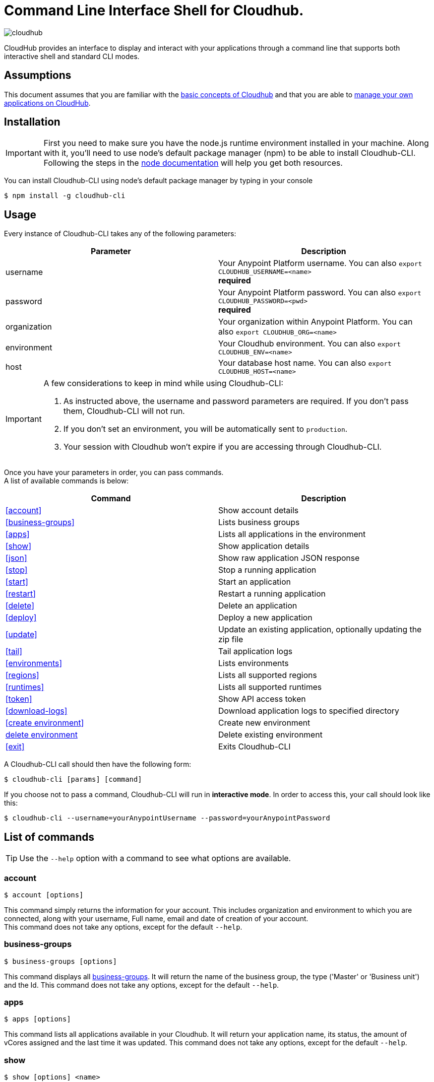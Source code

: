 = Command Line Interface Shell for Cloudhub.
:keywords: cloudhub, cloud, cli

image:cloudhub-logo.png[cloudhub]

CloudHub provides an interface to display and interact with your applications through a command line that supports both interactive shell and standard CLI modes.

== Assumptions

This document assumes that you are familiar with the link:/runtime-manager/cloudhub[basic concepts of Cloudhub] and that you are able to link:/runtime-manager/managing-cloudhub-applications[manage your own applications on CloudHub].

== Installation

[IMPORTANT]
First you need to make sure you have the node.js runtime environment installed in your machine. Along with it, you'll need to use node's default package manager (npm) to be able to install Cloudhub-CLI.
Following the steps in the link:https://docs.npmjs.com/getting-started/installing-node[node documentation] will help you get both resources.

You can install Cloudhub-CLI using node's default package manager by typing in your console

[source,bash]
----
$ npm install -g cloudhub-cli
----

== Usage
Every instance of Cloudhub-CLI takes any of the following parameters:

[width="100a",cols="50a,50a",options="header"]
|===
|Parameter |Description
|username | Your Anypoint Platform username. You can also `export CLOUDHUB_USERNAME=<name>` +
[red]*required*
|password | Your Anypoint Platform password. You can also `export CLOUDHUB_PASSWORD=<pwd>` +
[red]*required*
|organization| Your organization within Anypoint Platform. You can also `export CLOUDHUB_ORG=<name>`
|environment| Your Cloudhub environment.  You can also `export CLOUDHUB_ENV=<name>`
|host| Your database host name.  You can also `export CLOUDHUB_HOST=<name>`
|===

[IMPORTANT]
--
A few considerations to keep in mind while using Cloudhub-CLI:

. As instructed above, the username and password parameters are required. If you don't pass them, Cloudhub-CLI will not run. +
. If you don't set an environment, you will be automatically sent to `production`. +
. Your session with Cloudhub won't expire if you are accessing through Cloudhub-CLI.
--

Once you have your parameters in order, you can pass commands. +
A list of available commands is below:
[width="100a",cols="50a,50a",options="header"]
|===
|Command |Description
|<<account>> | Show account details
|<<business-groups>> | Lists business groups
|<<apps>> | Lists all applications in the environment
|<<show>> | Show application details
|<<json>> | Show raw application JSON response
|<<stop>> | Stop a running application
|<<start>> | Start an application
|<<restart>> | Restart a running application
|<<delete>> | Delete an application
|<<deploy>> | Deploy a new application
|<<update>> | Update an existing application, optionally updating the zip file
|<<tail>> | Tail application logs
|<<environments>> | Lists environments
|<<regions>> | Lists all supported regions
|<<runtimes>> | Lists all supported runtimes
|<<token>> | Show API access token
|<<download-logs>> | Download application logs to specified directory
|<<create environment>> | Create new environment
|<<delete environment>> | Delete existing environment
|<<exit>> | Exits Cloudhub-CLI
|===

A Cloudhub-CLI call should then have the following form:
[source,bash]
----
$ cloudhub-cli [params] [command]
----

If you choose not to pass a command, Cloudhub-CLI will run in *interactive mode*.
In order to access this, your call should look like this:

[source,bash]
----
$ cloudhub-cli --username=yourAnypointUsername --password=yourAnypointPassword
----

== List of commands

[TIP]
Use the `--help` option with a command to see what options are available.

=== account
[source,bash]
----
$ account [options]
----
This command simply returns the information for your account. This includes organization and environment to which you are connected, along with your username, Full name, email and date of creation of your account. +
This command does not take any options, except for the default `--help`.

=== business-groups
[source,bash]
----
$ business-groups [options]
----
This command displays all link:/anypoint-platform-administration/manage-your-organization-and-business-groups[business-groups]. It will return the name of the business group, the type ('Master' or 'Business unit') and the Id.
This command does not take any options, except for the default `--help`.

=== apps
[source,bash]
----
$ apps [options]
----

This command lists all applications available in your Cloudhub. It will return your application name, its status, the amount of vCores assigned and the last time it was updated.
This command does not take any options, except for the default `--help`.

=== show
[source,bash]
----
$ show [options] <name>
----

This command displays information on the application you pass in <name>. +
It will return data such as the application's domain, its status, last time it was updated, the Runtime version, the .zip file name, the region, monitoring and Workers; as well as 'TRUE' or 'FALSE' information for persistent queues and static IPs enablement.
This command does not take any options, except for the default `--help`.

=== json
[source,bash]
----
$ json [options] <name>
----
This command returns the raw JSON response of the application you specify in <name>.
This command does not take any options, except for the default `--help`.

=== stop
[source,bash]
----
$ stop [options] <name>
----
This command stops the running application you specify in <name>
This command does not take any options, except for the default `--help`.

=== start
[source,bash]
----
$ start [options] <name>
----
This command starts the running application you specify in <name>
This command does not take any options, except for the default `--help`.


=== restart
[source,bash]
----
$ restart [options] <name>
----
This command restarts the running application you specify in <name>
This command does not take any options, except for the default `--help`.


=== delete
[source,bash]
----
$ delete [options] <name>
----
This command deletes the running application you specify in <name>

[WARNING]
This command won't prompt twice before deleting. If you send a delete instruction, it will automatically delete without asking for confirmation.

This command does not take any options, except for the default `--help`.

=== deploy
[source,bash]
----
$ deploy [options] <name> <zipfile>
----

This command deploys the Mule deployable archive .zip file that you specify in <zipfile> using the name you set in <name>.
You will have to provide the absolute or relative path to the deployable zip file in your local hard drive and the name you give to your application has to be unique.

The options this command can take are:
[width="100a",cols="50a,50a",options="header"]
|===
|Option |Description
|--runtime [runtime]                                     | Name of the runtime
|--workers [workers]                                     | Number of workers. (This value is '1' by default)
|--workerSize [workerSize]                               | Size of the workers in vCores. (This value is '1' by default)
|--region [region]                                       | Name of the region to deploy to.
|--property [property]                                   | Set a property (name:value). Can be specified multiple times
|--propertiesFile [propertiesFile]                       | Overwrite all properties with values from this file. The file format is 1 or more lines in name=value format. Set the absolute path of the properties file in your local hard drive.
|--persistentQueues [persistentQueues]                   | Enable or disable persistent queues. Can take 'true' or 'false' values. (This value is 'false' by default)
|--persistentQueuesEncrypted [persistentQueuesEncrypted] | Enable or disable persistent queue encryption. Can take 'true' or 'false' values. (This value is 'false' by default)
|--staticIPsEnabled [staticIPsEnabled]                   | Enable or disable static IPs. Can take 'Enable' or 'Disabled' values. (This value is 'Disabled' by default)
|--autoRestart [autoRestart]                             | Automatically restart app when not responding. Can take 'true' or 'false' values. (This value is 'false' by default)
|--help                                                  | output usage information
|===

Note that from Cloudhub-CLI you won't be able to allocate static IPs. You can simply enable and disable them.

[IMPORTANT]
If you deploy without using any options, your application will deploy using all your default values.

=== update
[source,bash]
----
$ update [options] <name> [zipfile]
----
This command updates the settings of an existing application. Optionally you can update it by uploading a new .zip file.
This command can take all the same options as the *deploy* option.

=== tail
[source,bash]
----
$ tail [options] <name>
----
This command tails application logs.
This command does not take any options, except for the default `--help`.

=== environments
[source,bash]
----
$ environments [options]
----
This command lists all your Environments in your Anypoint Platform. It will return your environment name, its Id and whether it's sandboxed or not.
This command does not take any options, except for the default `--help`.

=== regions
[source,bash]
----
$ regions [options]
----
This command lists all supported regions.
This command does not take any options, except for the default `--help`.

=== runtimes
[source,bash]
----
$ runtimes [options]
----
This command lists all supported runtimes.
This command does not take any options, except for the default `--help`.

=== token
[source,bash]
----
$ token [options]
----
This command lists all your API access tokens.
This command does not take any options, except for the default `--help`.

=== download-logs
[source,bash]
----
$ download-logs <name> <directory>
----
This command downloads logs the for application specified in <name> to the specified directory. +
Keep in mind that contrarily to what you see in the UI, the logs you download from the CLI won't separate system logs from worker logs.


=== create environment [options]
[source,bash]
----
$ create environment [options] <name>
----
Creates an environment with the specified name.
Along with the default '--help' option, you can also use `--sandbox` to create this environment as a sandbox.


=== delete environment
[source,bash]
----
$ delete environment [options] <name>
----
This command deletes the specified environment.
This command does not take any options, except for the default `--help`.

=== exit
[source,bash]
----
$ exit [options]
----
This command exits Cloudhub-CLI.
Additionally you can use the -f or --force options to force quit without confirmation.

== See Also

* link:/runtime-manager/managing-deployed-applications[Managing Deployed Applications]
* link:/runtime-manager/managing-cloudhub-applications[Managing CloudHub Applications]
* link:/runtime-manager/deploy-to-cloudhub[Deploy to CloudHub]
* Read more about what link:/runtime-manager/cloudhub[CloudHub] is and what features it has
* link:/runtime-manager/developing-a-cloudhub-application[Developing a CloudHub Application]
* link:/runtime-manager/cloudhub-and-mule[CloudHub and Mule]
* link:/runtime-manager/cloudhub-architecture[CloudHub architecture]
* link:/runtime-manager/cloudhub-administration[CloudHub Administration]
* link:/runtime-manager/monitoring-applications[Monitoring Applications]
* link:/runtime-manager/cloudhub-fabric[CloudHub Fabric]
* link:/runtime-manager/managing-queues[Managing Queues]
* link:/runtime-manager/managing-schedules[Managing Schedules]
* link:/runtime-manager/managing-application-data-with-object-stores[Managing Application Data with Object Stores]
* link:/runtime-manager/cloudhub-cli[Command Line Tools]
* link:/runtime-manager/secure-application-properties[Secure Application Properties]
* link:/runtime-manager/virtual-private-cloud[Virtual Private Cloud]
* link:/runtime-manager/penetration-testing-policies[Penetration Testing Policies]
* link:/runtime-manager/secure-data-gateway[Secure Data Gateway]

